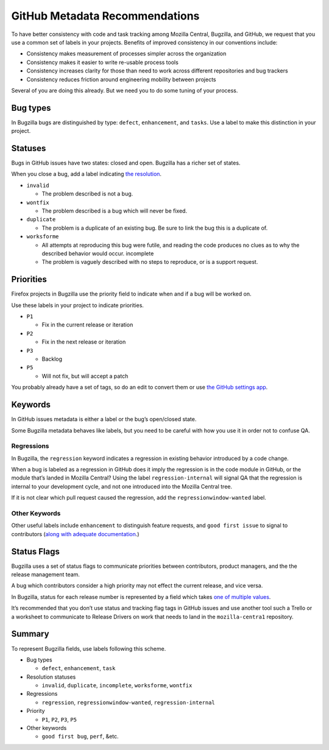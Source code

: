 GitHub Metadata Recommendations
===============================

To have better consistency with code and task tracking among Mozilla
Central, Bugzilla, and GitHub, we request that you use a common set of
labels in your projects. Benefits of improved consistency in our
conventions include:

-  Consistency makes measurement of processes simpler across the
   organization
-  Consistency makes it easier to write re-usable process tools
-  Consistency increases clarity for those than need to work across
   different repositories and bug trackers
-  Consistency reduces friction around engineering mobility between
   projects

Several of you are doing this already. But we need you to do some tuning
of your process.

Bug types
---------

In Bugzilla bugs are distinguished by type: ``defect``, ``enhancement``,
and ``tasks``. Use a label to make this distinction in your project.

Statuses
--------

Bugs in GitHub issues have two states: closed and open. Bugzilla has a
richer set of states.

When you close a bug, add a label indicating `the
resolution <https://wiki.mozilla.org/BMO/UserGuide/BugStatuses#Resolutions>`__.

-  ``invalid``

   -  The problem described is not a bug.

-  ``wontfix``

   -  The problem described is a bug which will never be fixed.

-  ``duplicate``

   -  The problem is a duplicate of an existing bug. Be sure to link the
      bug this is a duplicate of.

-  ``worksforme``

   -  All attempts at reproducing this bug were futile, and reading the
      code produces no clues as to why the described behavior would
      occur. incomplete
   -  The problem is vaguely described with no steps to reproduce, or is
      a support request.

Priorities
----------

Firefox projects in Bugzilla use the priority field to indicate when and
if a bug will be worked on.

Use these labels in your project to indicate priorities.

-  ``P1``

   -  Fix in the current release or iteration

-  ``P2``

   -  Fix in the next release or iteration

-  ``P3``

   -  Backlog

-  ``P5``

   -  Will not fix, but will accept a patch

You probably already have a set of tags, so do an edit to convert them
or use `the GitHub settings app <https://github.com/probot/settings>`__.

Keywords
--------

In GitHub issues metadata is either a label or the bug’s open/closed
state.

Some Bugzilla metadata behaves like labels, but you need to be careful
with how you use it in order not to confuse QA.

Regressions
~~~~~~~~~~~

In Bugzilla, the ``regression`` keyword indicates a regression in
existing behavior introduced by a code change.

When a bug is labeled as a regression in GitHub does it imply the
regression is in the code module in GitHub, or the module that’s landed
in Mozilla Central? Using the label ``regression-internal`` will signal
QA that the regression is internal to your development cycle, and not
one introduced into the Mozilla Central tree.

If it is not clear which pull request caused the regression, add the
``regressionwindow-wanted`` label.

Other Keywords
~~~~~~~~~~~~~~

Other useful labels include ``enhancement`` to distinguish feature
requests, and ``good first issue`` to signal to contributors (`along
with adequate
documentation <http://blog.humphd.org/why-good-first-bugs-often-arent/>`__.)

Status Flags
------------

Bugzilla uses a set of status flags to communicate priorities between
contributors, product managers, and the the release management team.

A bug which contributors consider a high priority may not effect the
current release, and vice versa.

In Bugzilla, status for each release number is represented by a field
which takes `one of multiple
values <https://wiki.mozilla.org/Bugmasters/Process/Triage/Release_Status>`__.

It’s recommended that you don’t use status and tracking flag tags in
GitHub issues and use another tool such a Trello or a worksheet to
communicate to Release Drivers on work that needs to land in the
``mozilla-centra1`` repository.

Summary
-------

To represent Bugzilla fields, use labels following this scheme.

-  Bug types

   -  ``defect``, ``enhancement``, ``task``

-  Resolution statuses

   -  ``invalid``, ``duplicate``, ``incomplete``, ``worksforme``,
      ``wontfix``

-  Regressions

   -  ``regression``, ``regressionwindow-wanted``,
      ``regression-internal``

-  Priority

   -  ``P1``, ``P2``, ``P3``, ``P5``

-  Other keywords

   -  ``good first bug``, ``perf``, &etc.
